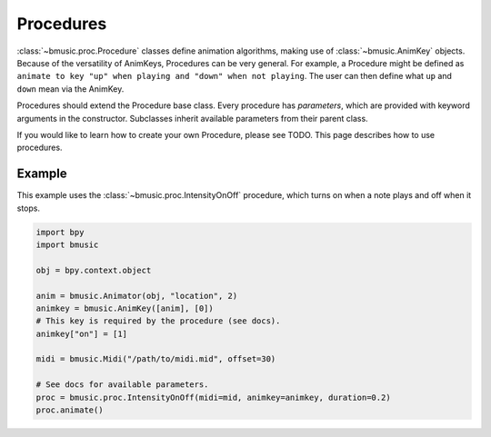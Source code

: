 Procedures
==========

:class:`~bmusic.proc.Procedure` classes define animation algorithms, making use of :class:`~bmusic.AnimKey` objects.
Because of the versatility of AnimKeys, Procedures can be very general. For example, a Procedure might be defined as
``animate to key "up" when playing and "down" when not playing``. The user can then define what ``up`` and ``down``
mean via the AnimKey.

Procedures should extend the Procedure base class. Every procedure has *parameters*, which are provided with keyword
arguments in the constructor. Subclasses inherit available parameters from their parent class.

If you would like to learn how to create your own Procedure, please see TODO. This page describes how to use procedures.

Example
-------

This example uses the :class:`~bmusic.proc.IntensityOnOff` procedure, which turns on when a note plays and off when
it stops.

.. code-block:: python

   import bpy
   import bmusic

   obj = bpy.context.object

   anim = bmusic.Animator(obj, "location", 2)
   animkey = bmusic.AnimKey([anim], [0])
   # This key is required by the procedure (see docs).
   animkey["on"] = [1]

   midi = bmusic.Midi("/path/to/midi.mid", offset=30)

   # See docs for available parameters.
   proc = bmusic.proc.IntensityOnOff(midi=mid, animkey=animkey, duration=0.2)
   proc.animate()
